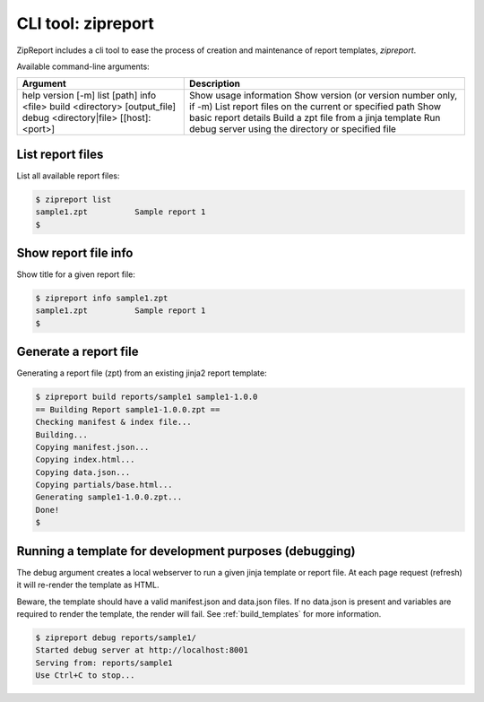 .. _zipreport_tool:

CLI tool: zipreport
===================

ZipReport includes a cli tool to ease the process of creation and maintenance of report templates, *zipreport*.

Available command-line arguments:

+-----------------------------------------+----------------------------------------------------------+
| Argument                                | Description                                              |
+=========================================+==========================================================+
| help                                    | Show usage information                                   |
| version [-m]                            | Show version (or version number only, if -m)             |
| list [path]                             | List report files on the current or specified path       |
| info <file>                             | Show basic report details                                |
| build <directory> [output_file]         | Build a zpt file from a jinja template                   |
| debug <directory|file> [[host]:<port>]  | Run debug server using the directory or specified file   |
+-----------------------------------------+----------------------------------------------------------+

List report files
_________________

List all available report files:

.. code-block:: sh

    $ zipreport list
    sample1.zpt          Sample report 1
    $

Show report file info
_____________________

Show title for a given report file:

.. code-block:: sh

    $ zipreport info sample1.zpt
    sample1.zpt          Sample report 1
    $

Generate a report file
______________________

Generating a report file (zpt) from an existing jinja2 report template:

.. code-block:: sh

    $ zipreport build reports/sample1 sample1-1.0.0
    == Building Report sample1-1.0.0.zpt ==
    Checking manifest & index file...
    Building...
    Copying manifest.json...
    Copying index.html...
    Copying data.json...
    Copying partials/base.html...
    Generating sample1-1.0.0.zpt...
    Done!
    $

Running a template for development purposes (debugging)
_______________________________________________________

The debug argument creates a local webserver to run a given jinja template or report file. At each page request (refresh)
it will re-render the template as HTML.

Beware, the template should have a valid manifest.json and data.json files. If no data.json is present and
variables are required to render the template, the render will fail. See :ref:`build_templates` for more information.

.. code-block:: sh

    $ zipreport debug reports/sample1/
    Started debug server at http://localhost:8001
    Serving from: reports/sample1
    Use Ctrl+C to stop...




